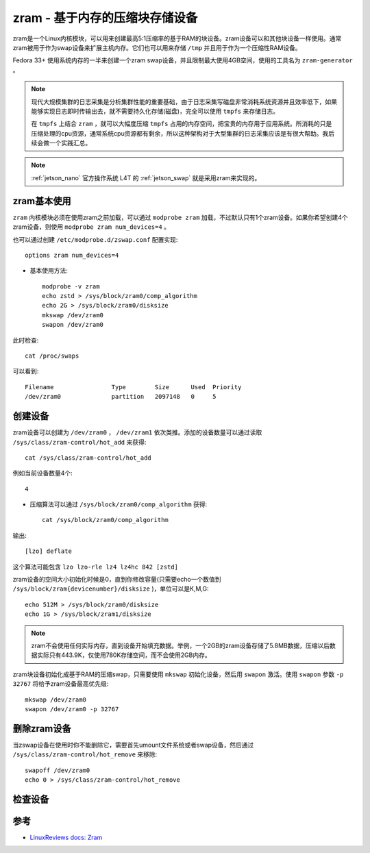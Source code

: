 .. _zram:

=================================
zram - 基于内存的压缩块存储设备
=================================

zram是一个Linux内核模块，可以用来创建最高5:1压缩率的基于RAM的块设备。zram设备可以和其他块设备一样使用。通常zram被用于作为swap设备来扩展主机内存。它们也可以用来存储 ``/tmp`` 并且用于作为一个压缩性RAM设备。

Fedora 33+ 使用系统内存的一半来创建一个zram swap设备，并且限制最大使用4GB空间，使用的工具名为 ``zram-generator`` 。

.. note::

   现代大规模集群的日志采集是分析集群性能的重要基础，由于日志采集写磁盘非常消耗系统资源并且效率低下，如果能够实现日志即时传输出去，就不需要持久化存储(磁盘)，完全可以使用 ``tmpfs``  来存储日志。

   在 ``tmpfs`` 上结合 ``zram`` ，就可以大幅度压缩 ``tmpfs`` 占用的内存空间，把宝贵的内存用于应用系统。所消耗的只是压缩处理的cpu资源，通常系统cpu资源都有剩余，所以这种架构对于大型集群的日志采集应该是有很大帮助。我后续会做一个实践汇总。

.. note::

   :ref:`jetson_nano` 官方操作系统 L4T 的 :ref:`jetson_swap` 就是采用zram来实现的。

zram基本使用
==============

``zram`` 内核模块必须在使用zram之前加载，可以通过 ``modprobe zram`` 加载，不过默认只有1个zram设备。如果你希望创建4个zram设备，则使用 ``modprobe zram num_devices=4`` 。

也可以通过创建 ``/etc/modprobe.d/zswap.conf`` 配置实现::

   options zram num_devices=4

- 基本使用方法::

   modprobe -v zram
   echo zstd > /sys/block/zram0/comp_algorithm
   echo 2G > /sys/block/zram0/disksize
   mkswap /dev/zram0
   swapon /dev/zram0

此时检查::

   cat /proc/swaps

可以看到::

   Filename                Type        Size      Used  Priority
   /dev/zram0              partition   2097148   0     5

创建设备
=========

zram设备可以创建为 ``/dev/zram0`` ， ``/dev/zram1`` 依次类推。添加的设备数量可以通过读取 ``/sys/class/zram-control/hot_add`` 来获得::

   cat /sys/class/zram-control/hot_add

例如当前设备数量4个::

   4

- 压缩算法可以通过 ``/sys/block/zram0/comp_algorithm`` 获得::

   cat /sys/block/zram0/comp_algorithm

输出::

   [lzo] deflate

这个算法可能包含 ``lzo lzo-rle lz4 lz4hc 842 [zstd]``

zram设备的空间大小初始化时候是0，直到你修改容量(只需要echo一个数值到 ``/sys/block/zram{devicenumber}/disksize`` )，单位可以是K,M,G::

   echo 512M > /sys/block/zram0/disksize
   echo 1G > /sys/block/zram1/disksize

.. note::

   zram不会使用任何实际内存，直到设备开始填充数据。举例，一个2GB的zram设备存储了5.8MB数据，压缩以后数据实际只有443.9K，仅使用780K存储空间，而不会使用2GB内存。

zram块设备初始化成基于RAM的压缩swap，只需要使用 ``mkswap`` 初始化设备，然后用 ``swapon`` 激活。使用 ``swapon`` 参数 ``-p 32767`` 将给予zram设备最高优先级::

   mkswap /dev/zram0
   swapon /dev/zram0 -p 32767

删除zram设备
=============

当zswap设备在使用时你不能删除它，需要首先umount文件系统或者swap设备，然后通过 ``/sys/class/zram-control/hot_remove`` 来移除::

   swapoff /dev/zram0
   echo 0 > /sys/class/zram-control/hot_remove

检查设备
=========

参考
======

- `LinuxReviews docs: Zram <https://linuxreviews.org/Zram>`_
